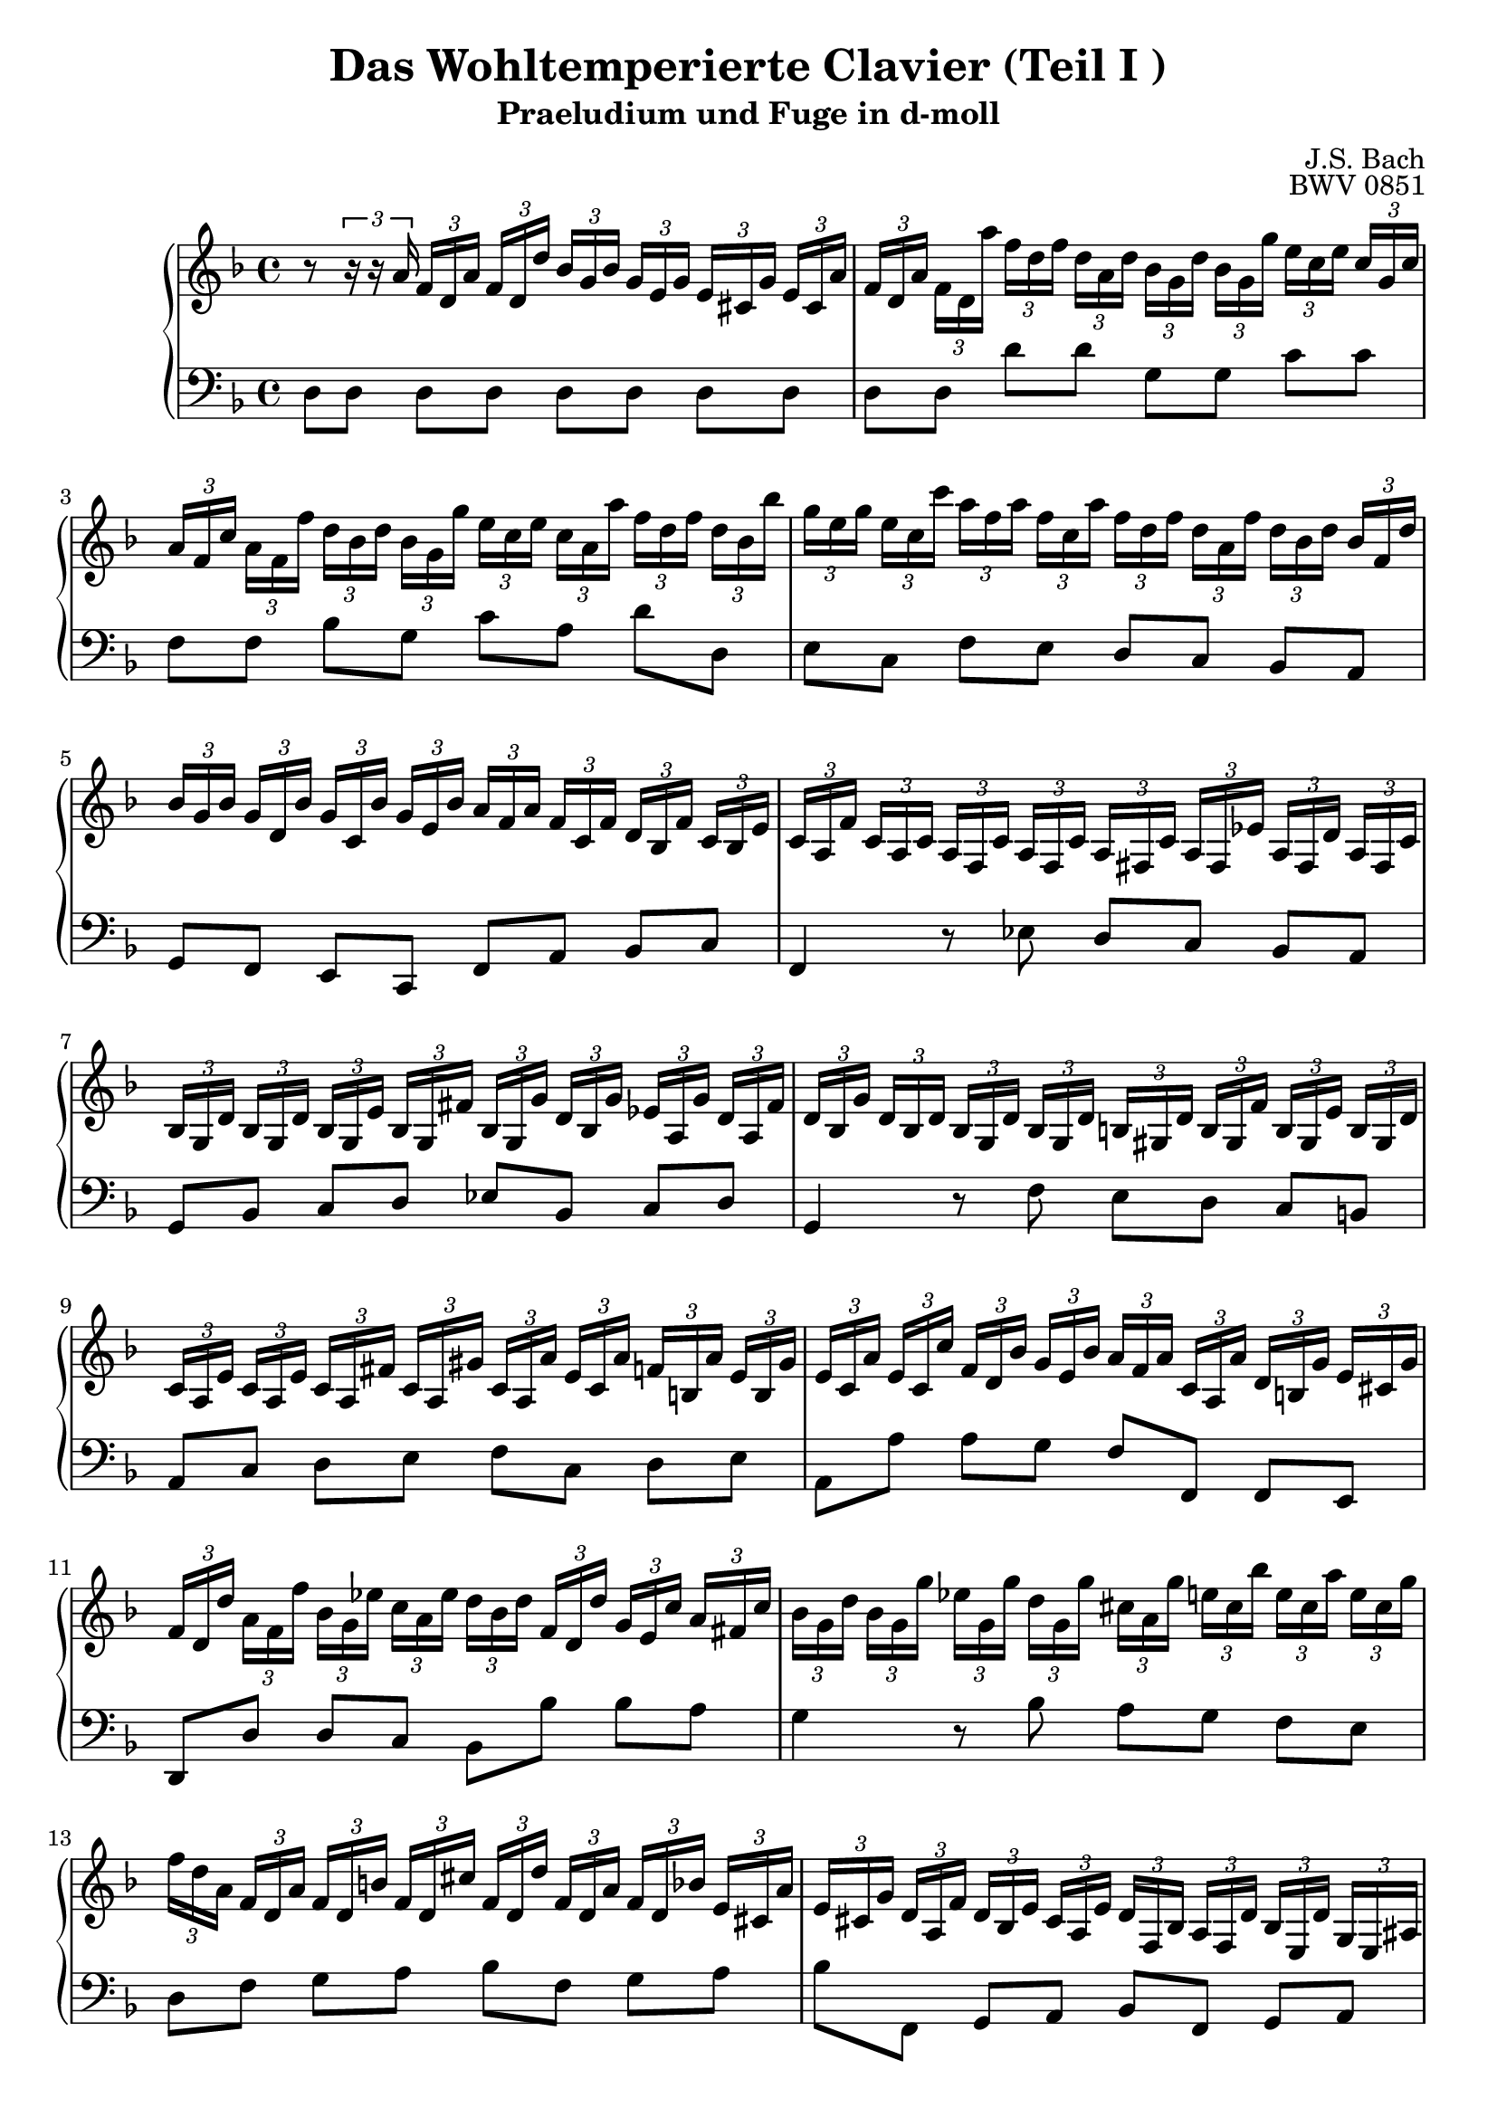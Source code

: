 \version "2.16.0"  % necessary for upgrading to future LilyPond versions.

\book{
  \header{
    title = "Das Wohltemperierte Clavier (Teil I )"
    subtitle = "Praeludium und Fuge in d-moll"
    composer = "J.S. Bach"
    opus = "BWV 0851"
    % Do not display the tagline for this book
    tagline = ##f
  }
  \score {  
    \new PianoStaff <<\relative c' 
      \new Staff {\key d \minor 
% sed-header Takt 1
		  r8
		  \times 2/3 {r16 r a'}
		  \times 2/3 { f16[d a'] }
		  \times 2/3 { f[d d'] }
		  \times 2/3 { bes[g bes] }
		  \times 2/3 { g[e g] }
		  \times 2/3 { e[cis g'] }
		  \times 2/3 { e[cis a'] }
% sed-header Takt 2
		  \times 2/3 { f16[d a'] }
		  \times 2/3 { f[d a''] }
		  \times 2/3 { f[d f] }
		  \times 2/3 { d[a d] }
		  \times 2/3 { bes[g d'] }
		  \times 2/3 { bes[g g'] }
		  \times 2/3 { e[c e] }
		  \times 2/3 { c[g c] }
% sed-header Takt 3 
		  \times 2/3 { a16[f c'] }
		  \times 2/3 { a[f f'] }
		  \times 2/3 { d[bes d] }
		  \times 2/3 { bes[g g'] }
		  \times 2/3 { e[c e] }
		  \times 2/3 { c[a a'] }
		  \times 2/3 { f[d f] }
		  \times 2/3 { d[bes bes'] }
% sed-header Takt 4
		  \times 2/3 { g16[e g] }
		  \times 2/3 { e[c c'] }
		  \times 2/3 { a[f a] }
		  \times 2/3 { f[c a'] }
		  \times 2/3 { f[d f] }
		  \times 2/3 { d[a f'] }
		  \times 2/3 { d[bes d] }
		  \times 2/3 { bes[f d'] }
% sed-header Takt 5
		  \times 2/3 { bes16[g bes] }
		  \times 2/3 { g[d bes'] }
		  \times 2/3 { g[c, bes'] }
		  \times 2/3 { g[e bes'] }
		  \times 2/3 { a[f a] }
		  \times 2/3 { f[c f] }
		  \times 2/3 { d[bes f'] }
		  \times 2/3 { c[bes e] }
% sed-header Takt 6
      \times 2/3 { c16[a f'] }
      \times 2/3 { c[a c] }
      \times 2/3 { a[f c'] }
      \times 2/3 { a[f c'] }
      \times 2/3 { a[fis c'] }
      \times 2/3 { a[fis es'] }
      \times 2/3 { a,[fis d'] }
      \times 2/3 { a[fis c'] }
% sed-header Takt 7
      \times 2/3 { bes16[g d'] }
      \times 2/3 { bes[g d'] }
      \times 2/3 { bes[g e'] }
      \times 2/3 { bes[g fis'] }
      \times 2/3 { bes,[g g'] }
      \times 2/3 { d[bes g'] }
      \times 2/3 { es[a, g'] }
      \times 2/3 { d[a fis'] }
% sed-header Takt 8
      \times 2/3 { d16[bes g'] }
      \times 2/3 { d[bes d] }
      \times 2/3 { bes[g d'] }
      \times 2/3 { bes[g d'] }
      \times 2/3 { b[gis d'] }
      \times 2/3 { b[gis f'] }
      \times 2/3 { b,[gis e'] }
      \times 2/3 { b[gis d'] }
% sed-header Takt 9
      \times 2/3 { c16[a e'] }
      \times 2/3 { c[a e'] }
      \times 2/3 { c[a fis'] }
      \times 2/3 { c[a gis'] }
      \times 2/3 { c,[a a'] }
      \times 2/3 { e[c a'] }
      \times 2/3 { f[b, a'] }
      \times 2/3 { e[b gis'] }
% sed-header Takt 10
      \times 2/3 { e16[c a'] }
      \times 2/3 { e[c c'] }
      \times 2/3 { f,[d bes'] }
      \times 2/3 { g[e bes'] }
      \times 2/3 { a[f a] }
      \times 2/3 { c,[a a'] }
      \times 2/3 { d,[b g'] }
      \times 2/3 { e[cis g'] }
% sed-header Takt 11
      \times 2/3 { f16[d d'] }
      \times 2/3 { a[f f'] }
      \times 2/3 { bes,[g es'] }
      \times 2/3 { c[a es'] }
      \times 2/3 { d[bes d] }
      \times 2/3 { f,[d d'] }
      \times 2/3 { g,[e c'] }
      \times 2/3 { a[fis c'] }
% sed-header Takt 12
      \times 2/3 { bes16[g d'] }
      \times 2/3 { bes[g g'] }
      \times 2/3 { es[g, g'] }
      \times 2/3 { d[g, g'] }
      \times 2/3 { cis,[a g'] }
      \times 2/3 { e[cis bes'] }
      \times 2/3 { e,[cis a'] }
      \times 2/3 { e[cis g'] }
% sed-header Takt 13
      \times 2/3 { f16[d a] }
      \times 2/3 { f[d a'] }
      \times 2/3 { f[d b'] }
      \times 2/3 { f[d cis'] }
      \times 2/3 { f,[d d'] }
      \times 2/3 { f,[d a'] }
      \times 2/3 { f[d bes'] }
      \times 2/3 { e,[cis a'] }
% sed-header Takt 14
      \times 2/3 { e16[cis g'] }
      \times 2/3 { d[a f'] }
      \times 2/3 { d[bes e] }
      \times 2/3 { cis[a e'] }
      \times 2/3 { d[f, bes] }
      \times 2/3 { a[f d'] }
      \times 2/3 { bes[e, d'] }
      \times 2/3 { g,[e ais] }
% sed-header Takt 15
      \times 2/3 { a16[fis a] }
      \times 2/3 { c[a c] }
      \times 2/3 { es[c es] } 
      fis8
      \times 2/3 { bes,16[g bes] }
      \times 2/3 { d[bes d] }
      \times 2/3 { g[d g] }
      bes8
% sed-header Takt 16
      \times 2/3 { bes16[g e'] }
      \times 2/3 { bes[g g'] }
      \times 2/3 { bes,[g e'] }
      \times 2/3 { bes[g cis] }
      \times 2/3 { bes[g e'] }
      \times 2/3 { bes[g g'] }
      \times 2/3 { bes,[g e'] }
      \times 2/3 { bes[g cis] }
% sed-header Takt 17
      \times 2/3 { a16[fis d'] }
      \times 2/3 { a[fis es'] }
      \times 2/3 { a,[fis d'] }
      \times 2/3 { a[fis c'] }
      \times 2/3 { a[fis d'] }
      \times 2/3 { a[fis es'] }
      \times 2/3 { a,[fis d'] }
      \times 2/3 { a[fis c'] }
% sed-header Takt 18
      \times 2/3 { g16[d g] }
      \times 2/3 { bes[g bes] }
      \times 2/3 { d[bes d] }
      \times 2/3 { g[d g] }
      \times 2/3 { bes[a g] }
      \times 2/3 { f[e d] }
      \times 2/3 { cis[a cis] }
      \times 2/3 { e[cis e] }
% sed-header Takt 19
      \times 2/3 { g16[e d] }
      \times 2/3 { cis[b a] }
      \times 2/3 { g[e g] }
      \times 2/3 { bes[g bes] }
      \times 2/3 { cis[g e'] }
      \times 2/3 { cis[bes e] }
      \times 2/3 { cis[a e'] }
      \times 2/3 { cis[g e'] }
% sed-header Takt 20
      \times 2/3 { c16[a d] }
      \times 2/3 { bes[g es'] }
      \times 2/3 { a,[fis d'] }
      \times 2/3 { a[fis c'] }
      \times 2/3 { g[d bes'] }
      \times 2/3 { g[f bes] }
      \times 2/3 { g[es bes'] }
      \times 2/3 { g[d bes'] }
% sed-header Takt 21
      \times 2/3 { g16[cis, bes'] }
      \times 2/3 { e,[cis bes'] }
      \times 2/3 { e,[cis a'] }
      \times 2/3 { e[cis g'] }
      \times 2/3 { d[b f'] }
      \times 2/3 { d[cis f] }
      \times 2/3 { d[b f'] }
      \times 2/3 { d[a f'] }
% sed-header Takt 22
      \times 2/3 { cis16[g e'] }
      \times 2/3 { cis[bes e] }
      \times 2/3 { cis[a e'] }
      \times 2/3 { cis[g e'] }
      \times 2/3 { b[gis d'] }
      \times 2/3 { cis[gis e'] }
      \times 2/3 { d[gis, f'] }
      g,8
% sed-header Takt 23
      \times 2/3 { g16[e g] }
      \times 2/3 { cis[g cis] }
      \times 2/3 { e[cis e] }
      g8
      \times 2/3 { f16[e f] }
      \times 2/3 { a[f a] }
      \times 2/3 { d[a d] }
      f8
% sed-header Takt 24
      \times 2/3 { f16[b, d] }
      \times 2/3 { f[d f] }
      \times 2/3 { gis[f gis] }
      \times 2/3 { b[gis f] }
      \times 2/3 { bes[g e] }
      \times 2/3 { a[fis dis] }
      \times 2/3 { gis[f d] }
      \times 2/3 { g[e cis] }
% sed-header Takt 25
      << {\times 2/3 { fis16[es c] }
      \times 2/3 { f[d b] }
      \times 2/3 { e[cis bes] }
      \times 2/3 { es[c a] }
      d2~} \\
      {s2 r4 <d, fis g>4} >>
% sed-header Takt 26
      << {<d f d'>4 <e g cis>4 <d\fermata fis a d>2} \\ {a'2 s2} >>
}
      \relative c \new Staff { \clef bass
		   \key d \minor
% sed-header Takt 1
		   d8[d] d[d] d[d] d[d]
% sed-header Takt 2
		   d8[d] d'[d] g,[g] c[c]
% sed-header Takt 3
      f,8[f] bes[g] c[a] d[d,]
% sed-header Takt 4
   e8[c] f[e] d[c] bes[a] 
% sed-header Takt 5
g8[f] e[c] f[a] bes[c]
% sed-header Takt 6
f,4 r8 es' d[c] bes[a]
% sed-header Takt 7
     g8[bes] c[d] es[bes] c[d] 
% sed-header Takt 8
     g,4 r8 f' e[d] c[b] 
% sed-header Takt 9
     a8[c] d[e] f[c] d[e] 
% sed-header Takt 10
      a,8[a'] a[g] f[f,] f[e] 
% sed-header Takt 11
     d8[d'] d[c] bes[bes'] bes[a] 
% sed-header Takt 12
     g4 r8 bes a[g] f[e] 
% sed-header Takt 13
     d8[f] g[a] bes[f] g[a] 
% sed-header Takt 14
     bes8[f,] g[a] bes[f] g[a] 
% sed-header Takt 15
     d,4.~ \times 2/3 { d16 fis a} d4. \times 2/3 {d16 g bes} 
% sed-header Takt 16
     cis8 [d, cis' d,] cis' [d, cis' d,] 
% sed-header Takt 17
     c'8[d, c' d,] c' [d, c' d,] 
% sed-header Takt 18
     bes'8[d, bes' d,] g [d g d]
% sed-header Takt 19
     e8[d e d] e [d e d]
% sed-header Takt 20
     << { s2 g8[a g f]} \\ {fis8 [d fis d~] d2~} >>
% sed-header Takt 21
     << {e8[g f e] d[e] f4} \\ {d2 gis,4. a8} >>
% sed-header Takt 22
     << {e'8[g f e] f[e f] \times 2/3 {f16 e d}} \\ {bes2 b4. bes8} >>
% sed-header Takt 23
     << {cis8[e f a] a[d f a]} \\ {a,,4.~ \times 2/3 { a16 cis e} a4.~ \times 2/3 {a16 c f}} >>
% sed-header Takt 24
     gis8 r8 r4 r2
% sed-header Takt 25
     r2 r4 <b,, d fis g>4
% sed-header Takt 26
     << {<a a'>2 <d d,_\fermata>} \\ {<d f>4 e4 s2} >>\bar "|."
		 }
    >>
    
    \midi{\context {
      \Score
      tempoWholesPerMinute = #(ly:make-moment 80 4)
    }}
    \layout{
      \context{
	\Score
	\override SpacingSpanner #'uniform-stretching = ##t
      }
  }
  }
}

